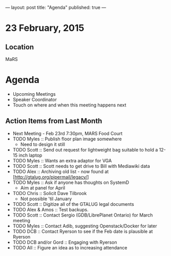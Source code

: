 ---
layout: post
title: "Agenda"
published: true
---
* 23 February, 2015

** Location

MaRS
 
* Agenda

- Upcoming Meetings
- Speaker Coordinator
- Touch on where and when this meeting happens next

** Action Items from Last Month
  - Next Meeting - Feb 23rd 7:30pm, MARS Food Court
  - TODO Myles :: Publish floor plan image somewhere
    - Need to design it still
  - TODO Scott :: Send out request for lightweight bag suitable to hold a 12-15 inch laptop
  - TODO Myles :: Wants an extra adaptor for VGA
  - TODO Scott :: Scott needs to get drive to Bill with Mediawiki data
  - TODO Alex :: Archiving old list - now found at [http://gtalug.org/pipermail/legacy/]
  - TODO Myles :: Ask if anyone has thoughts on SystemD
    - Aim at panel for April
  - TODO Chris :: Solicit Dave Tilbrook
    - Not possible 'til January
  - TODO Scott :: Digitize all of the GTALUG legal documents
  - TODO Alex & Amos :: Test backups.
  - TODO Scott :: Contact Sergio (GDB/LibrePlanet Ontario) for March meeting
  - TODO Myles :: Contact Adib, suggesting Openstack/Docker for later
  - TODO DCB :: Contact Ryerson to see if the Feb date is plausible at Ryerson
  - TODO DCB and/or Gord :: Engaging with Ryerson
  - TODO All :: Figure an idea as to increasing attendance
